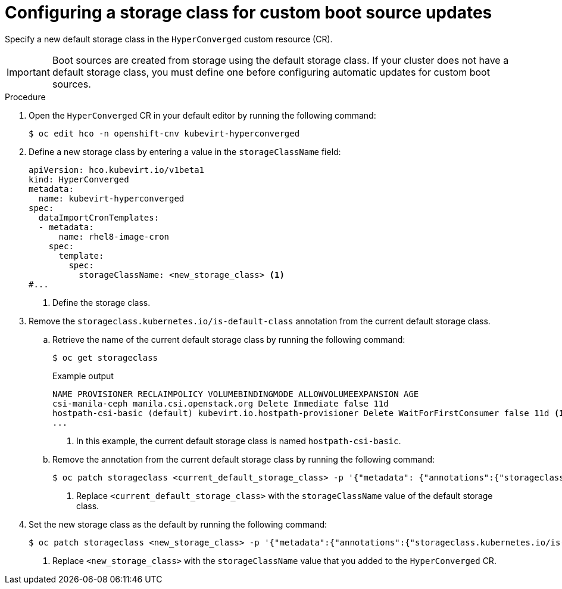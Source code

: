 // Module included in the following assembly:
//
// * virt/virtual_machines/virt-automatic-bootsource-updates.adoc
//

:_content-type: PROCEDURE
[id="virt-configuring-storage-class-bootsource-update_{context}"]
= Configuring a storage class for custom boot source updates

Specify a new default storage class in the `HyperConverged` custom resource (CR).

[IMPORTANT]
====
Boot sources are created from storage using the default storage class. If your cluster does not have a default storage class, you must define one before configuring automatic updates for custom boot sources.
====

.Procedure

. Open the `HyperConverged` CR in your default editor by running the following command:
+
[source,terminal]
----
$ oc edit hco -n openshift-cnv kubevirt-hyperconverged
----

. Define a new storage class by entering a value in the `storageClassName` field:
+
[source,yaml]
----
apiVersion: hco.kubevirt.io/v1beta1
kind: HyperConverged
metadata:
  name: kubevirt-hyperconverged
spec:
  dataImportCronTemplates:
  - metadata:
      name: rhel8-image-cron
    spec:
      template:
        spec:
          storageClassName: <new_storage_class> <1>
#...
----
<1> Define the storage class.

. Remove the `storageclass.kubernetes.io/is-default-class` annotation from the current default storage class.
.. Retrieve the name of the current default storage class by running the following command:
+
[source,terminal]
----
$ oc get storageclass
----
+
.Example output
[source,text]
----
NAME PROVISIONER RECLAIMPOLICY VOLUMEBINDINGMODE ALLOWVOLUMEEXPANSION AGE
csi-manila-ceph manila.csi.openstack.org Delete Immediate false 11d
hostpath-csi-basic (default) kubevirt.io.hostpath-provisioner Delete WaitForFirstConsumer false 11d <1>
...
----
+
<1> In this example, the current default storage class is named `hostpath-csi-basic`.

.. Remove the annotation from the current default storage class by running the following command:
+
[source,terminal]
----
$ oc patch storageclass <current_default_storage_class> -p '{"metadata": {"annotations":{"storageclass.kubernetes.io/is-default-class":"false"}}}' <1>
----
<1> Replace `<current_default_storage_class>` with the `storageClassName` value of the default storage class.

. Set the new storage class as the default by running the following command:
+
[source,terminal]
----
$ oc patch storageclass <new_storage_class> -p '{"metadata":{"annotations":{"storageclass.kubernetes.io/is-default-class":"true"}}}' <1>
----
<1> Replace `<new_storage_class>` with the `storageClassName` value that you added to the `HyperConverged` CR.